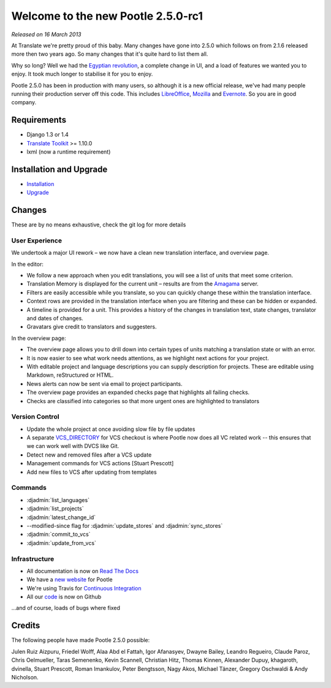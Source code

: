 ===================================
Welcome to the new Pootle 2.5.0-rc1
===================================

*Released on 16 March 2013*

At Translate we're pretty proud of this baby. Many changes have gone into 2.5.0
which follows on from 2.1.6 released more then two years ago. So many changes
that it's quite hard to list them all.

Why so long? Well we had the `Egyptian revolution
<https://www.google.co.uk/search?q=%23freealaa&tbm=isch>`_, a complete change
in UI, and a load of features we wanted you to enjoy.  It took much longer to
stabilise it for you to enjoy.

Pootle 2.5.0 has been in production with many users, so although it is a new
official release, we've had many people running their production server off
this code.  This includes `LibreOffice
<https://translations.documentfoundation.org/>`_, `Mozilla
<http://mozilla.locamotion.org/>`_ and `Evernote
<https://translate.evernote.com/>`_. So you are in good company.

Requirements
============
- Django 1.3 or 1.4
- `Translate Toolkit <http://toolkit.translatehouse.org/download.html>`_ >=
  1.10.0
- lxml (now a runtime requirement)

Installation and Upgrade
========================
- `Installation
  <http://docs.translatehouse.org/projects/pootle/en/latest/server/installation.html>`_
- `Upgrade
  <http://docs.translatehouse.org/projects/pootle/en/latest/server/upgrading.html>`_

Changes
=======

These are by no means exhaustive, check the git log for more details

User Experience
---------------
We undertook a major UI rework – we now have a clean new translation interface,
and overview page.

In the editor:

- We follow a new approach when you edit translations, you will see a list of
  units that meet some criterion.
- Translation Memory is displayed for the current unit – results are from the
  `Amagama <http://amagama.translatehouse.org/>`_ server.
- Filters are easily accessible while you translate, so you can quickly change
  these within the translation interface.
- Context rows are provided in the translation interface when you are filtering
  and these can be hidden or expanded.
- A timeline is provided for a unit. This provides a history of the changes in
  translation text, state changes, translator and dates of changes.
- Gravatars give credit to translators and suggesters.

In the overview page:

- The overview page allows you to drill down into certain types of units
  matching a translation state or with an error.
- It is now easier to see what work needs attentions, as we highlight next
  actions for your project.
- With editable project and language descriptions you can supply description
  for projects. These are editable using Markdown, reStructured or HTML.
- News alerts can now be sent via email to project participants.
- The overview page provides an expanded checks page that highlights all
  failing checks.
- Checks are classified into categories so that more urgent ones are
  highlighted to translators


Version Control
---------------
- Update the whole project at once avoiding slow file by file updates
- A separate `VCS_DIRECTORY
  <http://docs.translatehouse.org/projects/pootle/en/latest/server/settings.html#std:setting-VCS_DIRECTORY>`_
  for VCS checkout is where Pootle now does all VC related work -- this ensures
  that we can work well with DVCS like Git.
- Detect new and removed files after a VCS update
- Management commands for VCS actions [Stuart Prescott]
- Add new files to VCS after updating from templates

Commands
--------
- :djadmin:`list_languages`
- :djadmin:`list_projects`
- :djadmin:`latest_change_id`
- --modified-since flag for :djadmin:`update_stores`
  and :djadmin:`sync_stores`
- :djadmin:`commit_to_vcs`
- :djadmin:`update_from_vcs`

Infrastructure
--------------
- All documentation is now on `Read The Docs
  <http://docs.translatehouse.org/projects/pootle/en/latest/>`_
- We have a `new website <http://pootle.translatehouse.org/>`_ for Pootle
- We're using Travis for `Continuous Integration
  <https://travis-ci.org/translate/pootle>`_
- All our `code <https://github.com/translate/pootle>`_ is now on Github

...and of course, loads of bugs where fixed

Credits
=======
The following people have made Pootle 2.5.0 possible:

Julen Ruiz Aizpuru, Friedel Wolff, Alaa Abd el Fattah, Igor Afanasyev,
Dwayne Bailey, Leandro Regueiro, Claude Paroz, Chris Oelmueller,
Taras Semenenko, Kevin Scannell, Christian Hitz, Thomas Kinnen,
Alexander Dupuy, khagaroth, dvinella, Stuart Prescott, Roman Imankulov,
Peter Bengtsson, Nagy Akos, Michael Tänzer, Gregory Oschwaldi & Andy Nicholson.
